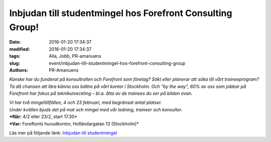 Inbjudan till studentmingel hos Forefront Consulting Group!
###########################################################

:date: 2016-01-20 17:34:37
:modified: 2016-01-20 17:34:37
:tags: Alla, Jobb, PR-amanuens
:slug: event/inbjudan-till-studentmingel-hos-forefront-consulting-group
:authors: PR-Amanuens

*Kanske har du funderat på konsultrollen och Forefront som företag? Sökt
eller planerar att söka till vårt traineeprogram? Ta då chansen att lära
känna oss bättre på vårt kontor i Stockholm. Och ”by the way”, 60% av
oss som jobbar på Forefront har fokus på teknikutveckling – bl.a. åtta
av de trainees du ser på bilden ovan.*

| *Vi har två mingeltillfällen, 4 och 23 februari, med begränsat antal
  platser.*
| *Under kvällen bjuds det på mat och mingel med vår ledning, traineer
  och konsulter.*

| ***När:** 4/2 eller 23/2, start 17.30*
| ***Var:** Foreftonts huvudkontor, Holländargatan 13 (Stockholm)*

Läs mer på följande länk: `Inbjudan till
studentmingel <http://www.anpdm.com/newsletterweb/44435C4079454A5C4275494359/46435B4A724344504370424359?noTracking=true>`__
